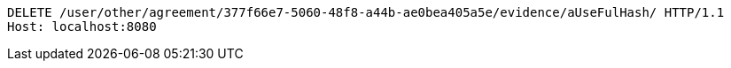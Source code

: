 [source,http,options="nowrap"]
----
DELETE /user/other/agreement/377f66e7-5060-48f8-a44b-ae0bea405a5e/evidence/aUseFulHash/ HTTP/1.1
Host: localhost:8080

----